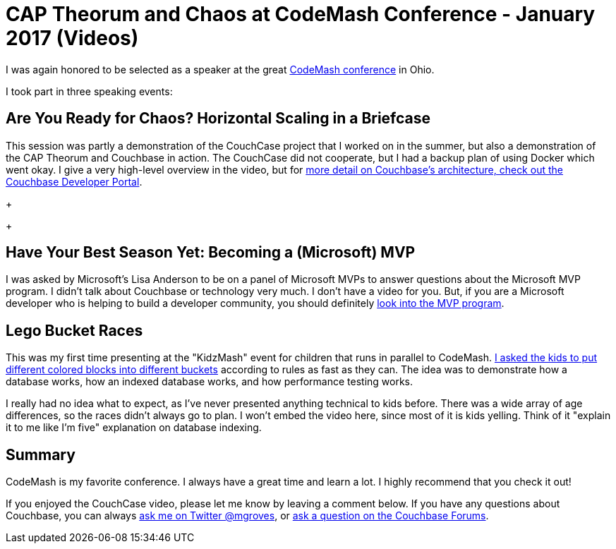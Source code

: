 = CAP Theorum and Chaos at CodeMash Conference - January 2017 (Videos)

I was again honored to be selected as a speaker at the great link:http://www.codemash.org/[CodeMash conference] in Ohio.

I took part in three speaking events:

== Are You Ready for Chaos? Horizontal Scaling in a Briefcase

This session was partly a demonstration of the CouchCase project that I worked on in the summer, but also a demonstration of the CAP Theorum and Couchbase in action. The CouchCase did not cooperate, but I had a backup plan of using Docker which went okay. I give a very high-level overview in the video, but for link:https://developer.couchbase.com/documentation/server/4.5/architecture/high-availability-replication-architecture.html?utm_source=blogs&utm_medium=link&utm_campaign=blogs[more detail on Couchbase's architecture, check out the Couchbase Developer Portal].

+++
[video here]
+++

== Have Your Best Season Yet: Becoming a (Microsoft) MVP

I was asked by Microsoft's Lisa Anderson to be on a panel of Microsoft MVPs to answer questions about the Microsoft MVP program. I didn't talk about Couchbase or technology very much. I don't have a video for you. But, if you are a Microsoft developer who is helping to build a developer community, you should definitely link:https://mvp.microsoft.com/en-us/Nomination/nominate-an-mvp[look into the MVP program].

== Lego Bucket Races

This was my first time presenting at the "KidzMash" event for children that runs in parallel to CodeMash. link://[I asked the kids to put different colored blocks into different buckets] according to rules as fast as they can. The idea was to demonstrate how a database works, how an indexed database works, and how performance testing works.

I really had no idea what to expect, as I've never presented anything technical to kids before. There was a wide array of age differences, so the races didn't always go to plan. I won't embed the video here, since most of it is kids yelling. Think of it "explain it to me like I'm five" explanation on database indexing.

== Summary

CodeMash is my favorite conference. I always have a great time and learn a lot. I highly recommend that you check it out!

If you enjoyed the CouchCase video, please let me know by leaving a comment below. If you have any questions about Couchbase, you can always link:https://twitter.com/mgroves[ask me on Twitter @mgroves], or link:https://forums.couchbase.com/?utm_source=blogs&utm_medium=link&utm_campaign=blogs[ask a question on the Couchbase Forums].